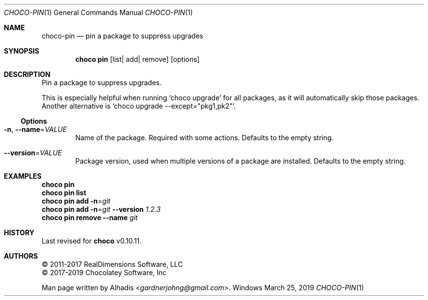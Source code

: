 .Dd March 25, 2019
.Dt CHOCO-PIN 1
.Os Windows
.
.Sh NAME
.Nm choco-pin
.Nd pin a package to suppress upgrades
.
.Sh SYNOPSIS
.Nm choco Cm pin Op list Ns No | add Ns No | remove
.Op options
.
.Sh DESCRIPTION
Pin a package to suppress upgrades.
.Pp
This is especially helpful when running
.Ql choco upgrade
for all packages, as it will automatically skip those packages.
Another alternative is
.Ql choco upgrade --except="pkg1,pk2" .
.
.Ss Options
.Bl -tag -width 4n
.It Fl n , Fl -name Ns No = Ns Ar VALUE
Name of the package.
Required with some actions.
Defaults to the empty string.
.
.It Fl -version Ns No = Ns Ar VALUE
Package version, used when multiple versions of a package are installed.
Defaults to the empty string.
.El
.
.Sh EXAMPLES
.Bd -literal
.Nm choco Cm pin
.Nm choco Cm pin list
.Nm choco Cm pin add Fl n Ns No = Ns Ar git
.Nm choco Cm pin add Fl n Ns No = Ns Ar git Fl -version Ar 1.2.3
.Nm choco Cm pin remove Fl -name Ar git
.Ed
.
.\" ============================================================================
.Sh HISTORY
Last revised for
.Nm choco
v0.10.11.
.
.Sh AUTHORS
\(co 2011-2017 RealDimensions Software, LLC
.br
\(co 2017-2019 Chocolatey Software, Inc
.Pp
Man page written by
.An Alhadis Aq Mt gardnerjohng\&@\&gmail.com .
